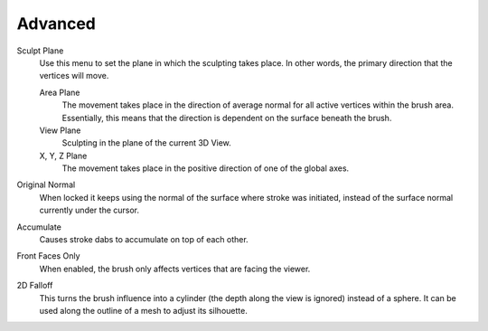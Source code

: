 
********
Advanced
********

Sculpt Plane
   Use this menu to set the plane in which the sculpting takes place.
   In other words, the primary direction that the vertices will move.

   Area Plane
      The movement takes place in the direction of average normal for all active vertices within the brush area.
      Essentially, this means that the direction is dependent on the surface beneath the brush.
   View Plane
      Sculpting in the plane of the current 3D View.
   X, Y, Z Plane
      The movement takes place in the positive direction of one of the global axes.

Original Normal
   When locked it keeps using the normal of the surface where stroke was initiated,
   instead of the surface normal currently under the cursor.


Accumulate
   Causes stroke dabs to accumulate on top of each other.
Front Faces Only
   When enabled, the brush only affects vertices that are facing the viewer.

2D Falloff
   This turns the brush influence into a cylinder (the depth along the view is ignored) instead of a sphere.
   It can be used along the outline of a mesh to adjust its silhouette.
